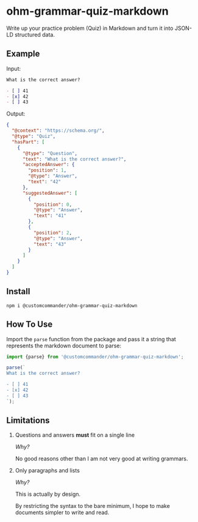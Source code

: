 * ohm-grammar-quiz-markdown

Write up your practice problem (Quiz) in Markdown and turn it into JSON-LD structured data.

** Example

Input:

#+begin_src markdown
What is the correct answer?

- [ ] 41
- [x] 42
- [ ] 43
#+end_src

Output:

#+begin_src json
{
  "@context": "https://schema.org/",
  "@type": "Quiz",
  "hasPart": [
    {
      "@type": "Question",
      "text": "What is the correct answer?",
      "acceptedAnswer": {
        "position": 1,
        "@type": "Answer",
        "text": "42"
      },
      "suggestedAnswer": [
        {
          "position": 0,
          "@type": "Answer",
          "text": "41"
        },
        {
          "position": 2,
          "@type": "Answer",
          "text": "43"
        }
      ]
    }
  ]
}
#+end_src

** Install

#+begin_src shell
npm i @customcommander/ohm-grammar-quiz-markdown
#+end_src

** How To Use

Import the =parse= function from the package
and pass it a string that represents the markdown
document to parse:

#+begin_src javascript
import {parse} from '@customcommander/ohm-grammar-quiz-markdown';

parse(`
What is the correct answer?

- [ ] 41
- [x] 42
- [ ] 43
`);

#+end_src

** Limitations

1. Questions and answers *must* fit on a single line

   /Why?/

   No good reasons other than I am not very good at writing grammars.

2. Only paragraphs and lists

   /Why?/

   This is actually by design.

   By restricting the syntax to the bare minimum,
   I hope to make documents simpler to write and read.



